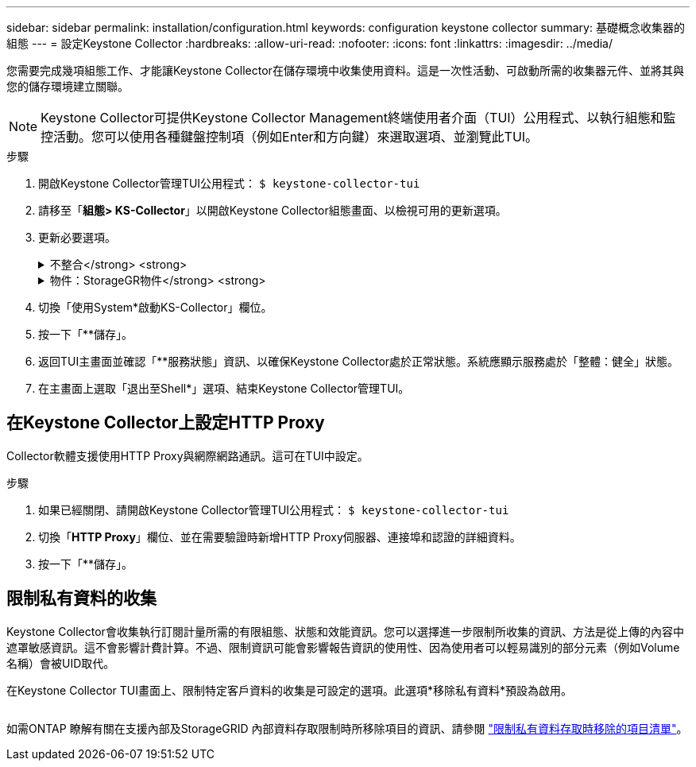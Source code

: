---
sidebar: sidebar 
permalink: installation/configuration.html 
keywords: configuration keystone collector 
summary: 基礎概念收集器的組態 
---
= 設定Keystone Collector
:hardbreaks:
:allow-uri-read: 
:nofooter: 
:icons: font
:linkattrs: 
:imagesdir: ../media/


[role="lead"]
您需要完成幾項組態工作、才能讓Keystone Collector在儲存環境中收集使用資料。這是一次性活動、可啟動所需的收集器元件、並將其與您的儲存環境建立關聯。


NOTE: Keystone Collector可提供Keystone Collector Management終端使用者介面（TUI）公用程式、以執行組態和監控活動。您可以使用各種鍵盤控制項（例如Enter和方向鍵）來選取選項、並瀏覽此TUI。

.步驟
. 開啟Keystone Collector管理TUI公用程式：
`$ keystone-collector-tui`
. 請移至「*組態> KS-Collector*」以開啟Keystone Collector組態畫面、以檢視可用的更新選項。
. 更新必要選項。
+
.不整合</strong> <strong>
[%collapsible]
====
** *收集ONTAP 資料使用*：此選項可收集使用資料ONTAP 以供參考。新增Active IQ Unified Manager 有關伺服器和服務帳戶的詳細資料（Unified Manager）。
** *收集ONTAP 效能資料*：此選項可收集效能資料ONTAP 以供參考。此功能預設為停用。如果您的環境需要進行效能監控才能達到SLA目的、請啟用此選項。提供Unified Manager資料庫使用者帳戶詳細資料。如需建立資料庫使用者的相關資訊、請參閱 link:../addl-req.html["建立Unified Manager使用者"]。
** *移除私有資料*：此選項會移除客戶的特定私有資料、預設為啟用。如需在啟用此選項時、從度量中排除哪些資料的相關資訊、請參閱 link:../installation/configuration.html#limit-collection-of-private-data["限制私有資料的收集"]。


====
+
.物件：StorageGR物件</strong> <strong>
[%collapsible]
====
** *收集StorageGRID 資料使用*：此選項可收集節點使用詳細資料。新增StorageGRID 不完整的節點位址和使用者詳細資料。
** *移除私有資料*：此選項會移除客戶的特定私有資料、預設為啟用。如需在啟用此選項時、從度量中排除哪些資料的相關資訊、請參閱 link:../configuration.html#limit-collection-of-private-data["限制私有資料的收集"]。


====
. 切換「使用System*啟動KS-Collector」欄位。
. 按一下「**儲存」。image:tui-1.png[""]
. 返回TUI主畫面並確認「**服務狀態」資訊、以確保Keystone Collector處於正常狀態。系統應顯示服務處於「整體：健全」狀態。image:tui-2.png[""]
. 在主畫面上選取「退出至Shell*」選項、結束Keystone Collector管理TUI。




== 在Keystone Collector上設定HTTP Proxy

Collector軟體支援使用HTTP Proxy與網際網路通訊。這可在TUI中設定。

.步驟
. 如果已經關閉、請開啟Keystone Collector管理TUI公用程式：
`$ keystone-collector-tui`
. 切換「**HTTP Proxy**」欄位、並在需要驗證時新增HTTP Proxy伺服器、連接埠和認證的詳細資料。
. 按一下「**儲存」。image:tui-3.png[""]




== 限制私有資料的收集

Keystone Collector會收集執行訂閱計量所需的有限組態、狀態和效能資訊。您可以選擇進一步限制所收集的資訊、方法是從上傳的內容中遮罩敏感資訊。這不會影響計費計算。不過、限制資訊可能會影響報告資訊的使用性、因為使用者可以輕易識別的部分元素（例如Volume名稱）會被UID取代。

在Keystone Collector TUI畫面上、限制特定客戶資料的收集是可設定的選項。此選項*移除私有資料*預設為啟用。

image:tui-4.png[""]

如需ONTAP 瞭解有關在支援內部及StorageGRID 內部資料存取限制時所移除項目的資訊、請參閱 link:../installation/data-collection.html["限制私有資料存取時移除的項目清單"]。
